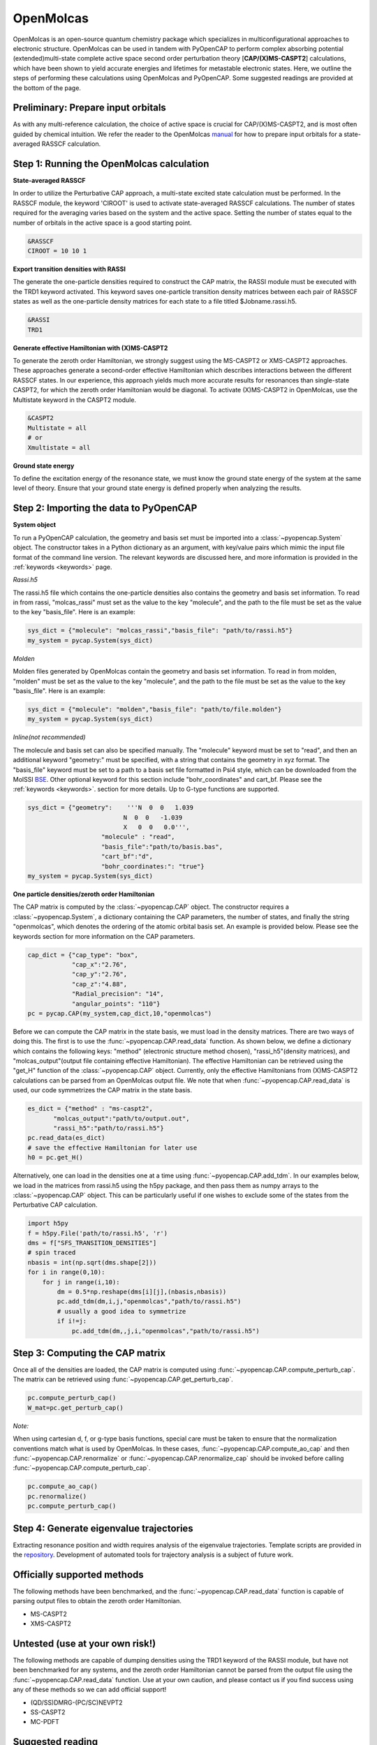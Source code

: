 OpenMolcas
===========

OpenMolcas is an open-source quantum chemistry package which specializes 
in multiconfigurational approaches to electronic structure. OpenMolcas can be used in tandem 
with PyOpenCAP to perform complex absorbing potential (extended)multi-state complete active 
space second order perturbation theory [**CAP/(X)MS-CASPT2**] calculations, which have been 
shown to yield accurate energies and lifetimes for metastable electronic states. 
Here, we outline the steps of performing these calculations using OpenMolcas and PyOpenCAP. 
Some suggested readings are provided at the bottom of the page.

Preliminary: Prepare input orbitals
-----------------------------------
As with any multi-reference calculation, the choice of active space is crucial for CAP/(X)MS-CASPT2, 
and is most often guided by chemical intuition. We refer the reader to the OpenMolcas 
manual_ for how to prepare input orbitals for a state-averaged RASSCF calculation. 

.. _manual: https://molcas.gitlab.io/OpenMolcas/sphinx/

Step 1: Running the OpenMolcas calculation
------------------------------------------
**State-averaged RASSCF**

In order to utilize the Perturbative CAP approach, a multi-state excited state calculation must be performed.
In the RASSCF module, the keyword 'CIROOT' is used to activate state-averaged RASSCF calculations. The number of 
states required for the averaging varies based on the system and the active space. Setting
the number of states equal to the number of orbitals in the active space is a good starting point. 

.. code-block:: bash

	 &RASSCF
	 CIROOT = 10 10 1

**Export transition densities with RASSI**

The generate the one-particle densities required to construct the CAP matrix, the RASSI 
module must be executed with the TRD1 keyword activated. This keyword saves one-particle 
transition density matrices between each pair of RASSCF states as well as the one-particle 
density matrices for each state to a file titled $Jobname.rassi.h5.

.. code-block:: bash

	 &RASSI
	 TRD1

**Generate effective Hamiltonian with (X)MS-CASPT2**

To generate the zeroth order Hamiltonian, we strongly suggest using the MS-CASPT2 or XMS-CASPT2
approaches. These approaches generate a second-order effective Hamiltonian which describes 
interactions between the different RASSCF states. In our experience, this approach yields much more accurate 
results for resonances than single-state CASPT2, for which the zeroth order Hamiltonian would
be diagonal. To activate (X)MS-CASPT2 in OpenMolcas, use the Multistate keyword in the CASPT2 
module.

.. code-block:: bash

	&CASPT2
	Multistate = all
	# or
	Xmultistate = all
	
**Ground state energy**

To define the excitation energy of the resonance state, we must know the ground
state energy of the system at the same level of theory. Ensure that 
your ground state energy is defined properly when analyzing the results.


Step 2: Importing the data to PyOpenCAP
---------------------------------------

**System object**

To run a PyOpenCAP calculation, the geometry and basis set must be imported into a :class:`~pyopencap.System` 
object. The constructor takes in a Python dictionary as an argument, with 
key/value pairs which mimic the input file format of the command line version. The relevant
keywords are discussed here, and more information is provided in the :ref:`keywords <keywords>` page.

*Rassi.h5*

The rassi.h5 file which contains the one-particle densities also contains the geometry 
and basis set information. To read in from rassi, "molcas_rassi" must set as the value to
the key "molecule", and the path to the file must be set as the value to the key 
"basis_file". Here is an example:

.. code-block:: python

	sys_dict = {"molecule": "molcas_rassi","basis_file": "path/to/rassi.h5"}
	my_system = pycap.System(sys_dict)
	
*Molden*

Molden files generated by OpenMolcas contain the geometry and basis set information. 
To read in from molden, "molden" must be set as the value to the key "molecule", and the 
path to the file must be set as the value to the key "basis_file". Here is an example:

.. code-block:: python

	sys_dict = {"molecule": "molden","basis_file": "path/to/file.molden"}
	my_system = pycap.System(sys_dict)

*Inline(not recommended)*

The molecule and basis set can also be specified manually. The "molecule" keyword must 
be set to "read", and then an additional keyword "geometry:" must
be specified, with a string that contains the geometry in xyz format. The "basis_file" keyword 
must be set to a path to a basis set file formatted in Psi4 style, which can be downloaded from
the MolSSI BSE_. Other optional keyword for this section include "bohr_coordinates" and
cart_bf. Please see the :ref:`keywords <keywords>`. section for more details. Up to G-type 
functions are supported.

.. code-block:: python

    sys_dict = {"geometry":    '''N  0  0   1.039
                              N  0  0   -1.039
                              X   0  0   0.0''',
            		"molecule" : "read",
            		"basis_file":"path/to/basis.bas",
            		"cart_bf":"d",
            		"bohr_coordinates:": "true"}
    my_system = pycap.System(sys_dict)	

.. _BSE: https://www.basissetexchange.org/

**One particle densities/zeroth order Hamiltonian**

The CAP matrix is computed by the :class:`~pyopencap.CAP` object. The constructor 
requires a :class:`~pyopencap.System`, a dictionary containing the CAP parameters, the number of states,
and finally the string "openmolcas", which denotes the ordering of the atomic orbital basis
set. An example is provided below. Please see the keywords section for more information on
the CAP parameters.
  
.. code-block:: python

    cap_dict = {"cap_type": "box",
            	"cap_x":"2.76",
            	"cap_y":"2.76",
            	"cap_z":"4.88",
            	"Radial_precision": "14",
            	"angular_points": "110"}
    pc = pycap.CAP(my_system,cap_dict,10,"openmolcas")

Before we can compute the CAP matrix in the state basis, we must load in the density matrices.
There are two ways of doing this. The first is to use the :func:`~pyopencap.CAP.read_data` function. 
As shown below, we define a dictionary which contains the following keys: "method" 
(electronic structure method chosen), "rassi_h5"(density matrices), and "molcas_output"(output file containing effective Hamiltonian).
The effective Hamiltonian can be retrieved using the "get_H" function of the :class:`~pyopencap.CAP` object. Currently, only the
effective Hamiltonians from (X)MS-CASPT2 calculations can be parsed from an OpenMolcas output file. 
We note that when :func:`~pyopencap.CAP.read_data` is used, our code symmetrizes the 
CAP matrix in the state basis.

.. code-block:: python
	
    es_dict = {"method" : "ms-caspt2",
           "molcas_output":"path/to/output.out",
           "rassi_h5":"path/to/rassi.h5"}
    pc.read_data(es_dict)
    # save the effective Hamiltonian for later use
    h0 = pc.get_H()

Alternatively, one can load in the densities one at a time using :func:`~pyopencap.CAP.add_tdm`.
In our examples below, we load in the matrices from rassi.h5 using the h5py package, and then
pass them as numpy arrays to the :class:`~pyopencap.CAP` object. This can be particularly useful 
if one wishes to exclude some of the states from the Perturbative CAP calculation.

.. code-block:: python
	
    import h5py
    f = h5py.File('path/to/rassi.h5', 'r')
    dms = f["SFS_TRANSITION_DENSITIES"]
    # spin traced
    nbasis = int(np.sqrt(dms.shape[2]))
    for i in range(0,10):
        for j in range(i,10):
            dm = 0.5*np.reshape(dms[i][j],(nbasis,nbasis))
            pc.add_tdm(dm,i,j,"openmolcas","path/to/rassi.h5")
            # usually a good idea to symmetrize       
            if i!=j:
                pc.add_tdm(dm,,j,i,"openmolcas","path/to/rassi.h5")
 


Step 3: Computing the CAP matrix
--------------------------------
Once all of the densities are loaded, the CAP matrix is computed 
using :func:`~pyopencap.CAP.compute_perturb_cap`. The matrix can be retrieved using :func:`~pyopencap.CAP.get_perturb_cap`.

.. code-block:: python

    pc.compute_perturb_cap()
    W_mat=pc.get_perturb_cap()
    
*Note:*

When using cartesian d, f, or g-type basis functions, special care must be taken to ensure that the normalization 
conventions match what is used by OpenMolcas. In these cases, :func:`~pyopencap.CAP.compute_ao_cap` 
and then :func:`~pyopencap.CAP.renormalize` or :func:`~pyopencap.CAP.renormalize_cap` 
should be invoked before calling :func:`~pyopencap.CAP.compute_perturb_cap`.

.. code-block:: python

    pc.compute_ao_cap()
    pc.renormalize()
    pc.compute_perturb_cap()


Step 4: Generate eigenvalue trajectories
----------------------------------------
Extracting resonance position and width requires analysis of the eigenvalue trajectories. 
Template scripts are provided in the repository_. Development of automated tools 
for trajectory analysis is a subject of future work.

.. _repository: https://github.com/gayverjr/opencap/blob/master/examples/pyopencap/openmolcas/example.py


Officially supported methods
----------------------------
The following methods have been benchmarked, and the :func:`~pyopencap.CAP.read_data` function is capable of parsing 
output files to obtain the zeroth order Hamiltonian.

* MS-CASPT2
* XMS-CASPT2

Untested (use at your own risk!)
--------------------------------
The following methods are capable of dumping densities using the TRD1 keyword of the RASSI module, 
but have not been benchmarked for any systems, and the zeroth order Hamiltonian cannot be parsed
from the output file using the :func:`~pyopencap.CAP.read_data` function. Use at your own caution, and please contact us if you
find success using any of these methods so we can add official support!

* (QD/SS)DMRG-(PC/SC)NEVPT2
* SS-CASPT2
* MC-PDFT

Suggested reading
-----------------

#. Phung, Q. M.; Komori, Y.; Yanai, T.; Sommerfeld, T.; Ehara, M. Combination of a Voronoi-Type Complex Absorbing Potential with the XMS-CASPT2 Method and Pilot Applications. *J. Chem. Theory Comput.* **2020**, 16 (4), 2606–2616.

#. Kunitsa, A. A.; Granovsky, A. A.; Bravaya, K. B. CAP-XMCQDPT2 Method for Molecular Electronic Resonances. *J. Chem. Phys.* **2017**, 146 (18), 184107.

#. Al-Saadon, R.; Shiozaki, T.; Knizia, G. Visualizing Complex-Valued Molecular Orbitals. *J. Phys. Chem. A* **2019**, 123 (14), 3223–3228.